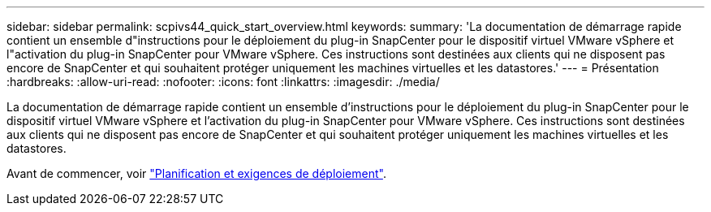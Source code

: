 ---
sidebar: sidebar 
permalink: scpivs44_quick_start_overview.html 
keywords:  
summary: 'La documentation de démarrage rapide contient un ensemble d"instructions pour le déploiement du plug-in SnapCenter pour le dispositif virtuel VMware vSphere et l"activation du plug-in SnapCenter pour VMware vSphere. Ces instructions sont destinées aux clients qui ne disposent pas encore de SnapCenter et qui souhaitent protéger uniquement les machines virtuelles et les datastores.' 
---
= Présentation
:hardbreaks:
:allow-uri-read: 
:nofooter: 
:icons: font
:linkattrs: 
:imagesdir: ./media/


[role="lead"]
La documentation de démarrage rapide contient un ensemble d'instructions pour le déploiement du plug-in SnapCenter pour le dispositif virtuel VMware vSphere et l'activation du plug-in SnapCenter pour VMware vSphere. Ces instructions sont destinées aux clients qui ne disposent pas encore de SnapCenter et qui souhaitent protéger uniquement les machines virtuelles et les datastores.

Avant de commencer, voir link:scpivs44_deployment_planning_and_requirements.html["Planification et exigences de déploiement"].
